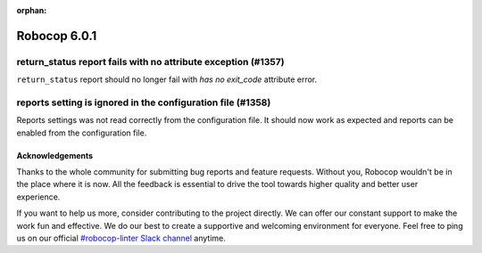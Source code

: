 :orphan:

=============
Robocop 6.0.1
=============

return_status report fails with no attribute exception (#1357)
--------------------------------------------------------------

``return_status`` report should no longer fail with `has no exit_code` attribute error.

reports setting is ignored in the configuration file (#1358)
------------------------------------------------------------

Reports settings was not read correctly from the configuration file. It should now work as expected and reports
can be enabled from the configuration file.

Acknowledgements
================

Thanks to the whole community for submitting bug reports and feature requests.
Without you, Robocop wouldn't be in the place where it is now. All the feedback
is essential to drive the tool towards higher quality and better user
experience.

If you want to help us more, consider contributing to the project directly.
We can offer our constant support to make the work fun and effective. We do
our best to create a supportive and welcoming environment for everyone.
Feel free to ping us on our official `#robocop-linter Slack channel`_ anytime.

.. _#robocop-linter Slack channel: https://robotframework.slack.com/archives/C01AWSNKC2H